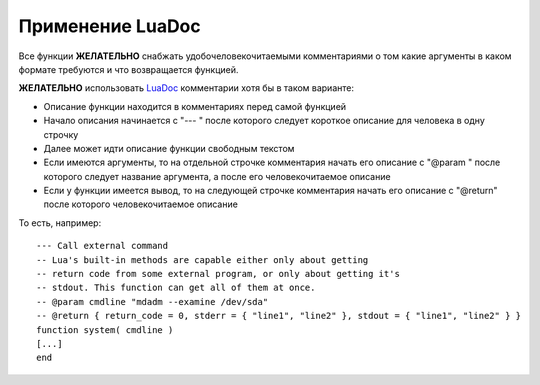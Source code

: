 .. _coding-luadoc:

=================
Применение LuaDoc
=================

Все функции **ЖЕЛАТЕЛЬНО** снабжать удобочеловекочитаемыми комментариями
о том какие аргументы в каком формате требуются и что возвращается
функцией.

**ЖЕЛАТЕЛЬНО** использовать LuaDoc_ комментарии хотя бы в таком варианте:

* Описание функции находится в комментариях перед самой функцией
* Начало описания начинается с "--- " после которого следует короткое
  описание для человека в одну строчку
* Далее может идти описание функции свободным текстом
* Если имеются аргументы, то на отдельной строчке комментария начать его
  описание с "@param " после которого следует название аргумента, а
  после его человекочитаемое описание
* Если у функции имеется вывод, то на следующей строчке комментария
  начать его описание с "@return" после которого человекочитаемое
  описание

То есть, например::

  --- Call external command
  -- Lua's built-in methods are capable either only about getting
  -- return code from some external program, or only about getting it's
  -- stdout. This function can get all of them at once.
  -- @param cmdline "mdadm --examine /dev/sda"
  -- @return { return_code = 0, stderr = { "line1", "line2" }, stdout = { "line1", "line2" } }
  function system( cmdline )
  [...]
  end

.. _LuaDoc: http://luadoc.luaforge.net/
